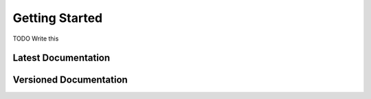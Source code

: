 ###############
Getting Started
###############

TODO Write this




.. _latest documentation:

********************
Latest Documentation
********************


.. _versioned documentation:

***********************
Versioned Documentation
***********************
